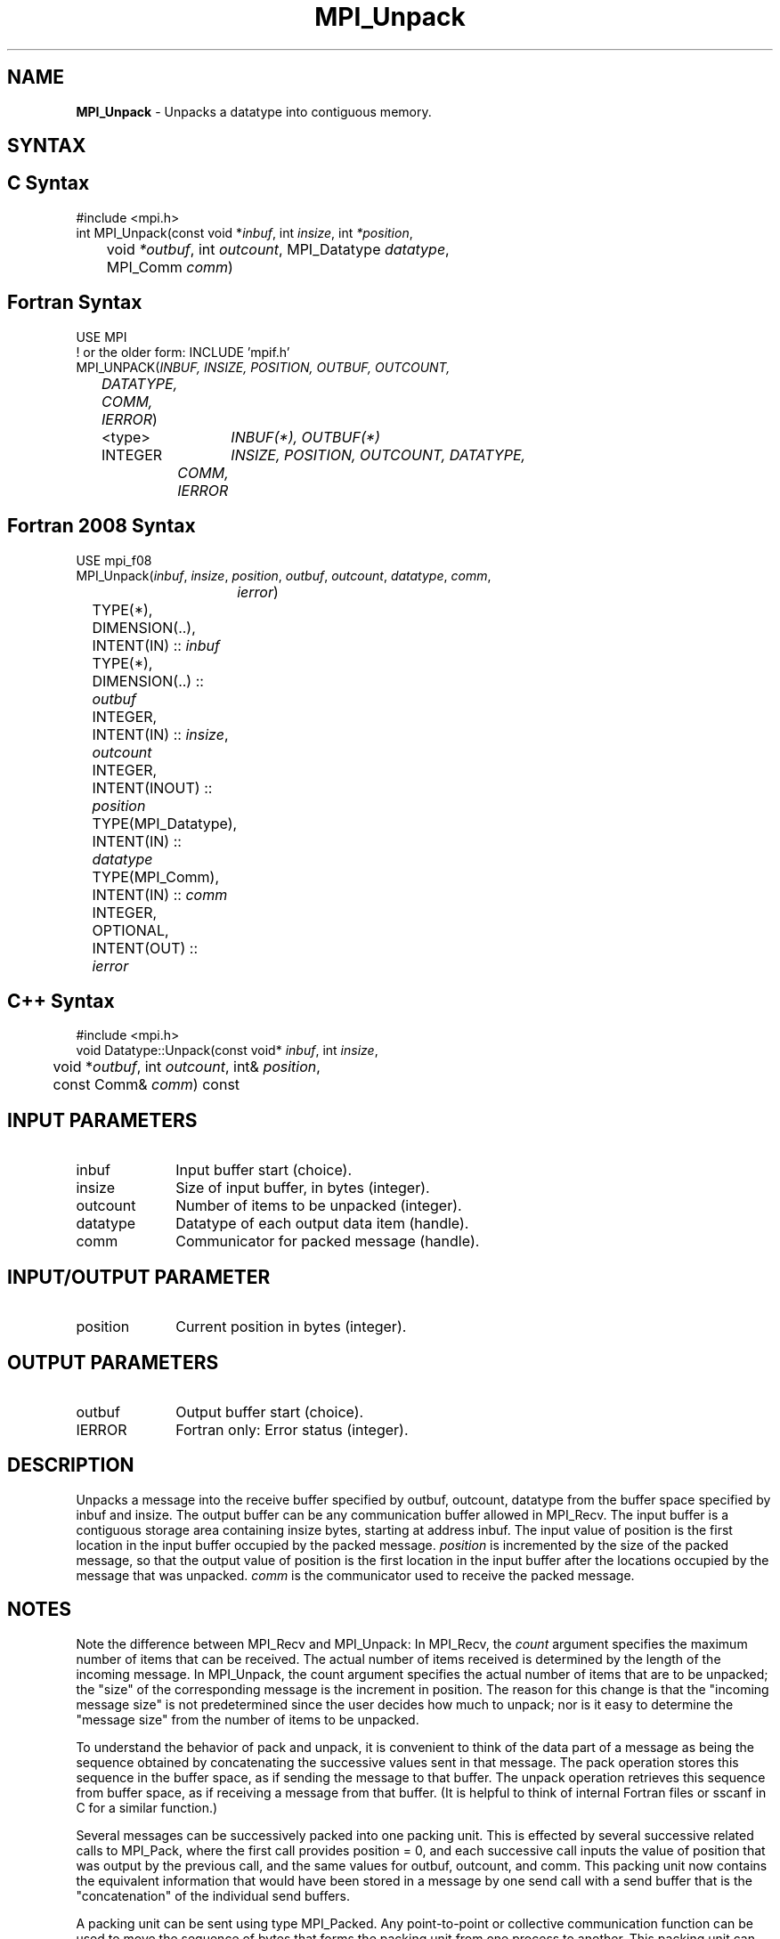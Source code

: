.\" -*- nroff -*-
.\" Copyright 2013 Los Alamos National Security, LLC. All rights reserved.
.\" Copyright 2010 Cisco Systems, Inc.  All rights reserved.
.\" Copyright 2006-2008 Sun Microsystems, Inc.
.\" Copyright (c) 1996 Thinking Machines Corporation
.\" $COPYRIGHT$
.TH MPI_Unpack 3 "Aug 26, 2020" "4.0.5" "Open MPI"
.SH NAME
\fBMPI_Unpack\fP \- Unpacks a datatype into contiguous memory.

.SH SYNTAX
.ft R
.SH C Syntax
.nf
#include <mpi.h>
int MPI_Unpack(const void *\fIinbuf\fP, int\fI insize\fP, int\fI *position\fP,
	void\fI *outbuf\fP, int\fI outcount\fP, MPI_Datatype\fI datatype\fP,
	MPI_Comm\fI comm\fP)

.fi
.SH Fortran Syntax
.nf
USE MPI
! or the older form: INCLUDE 'mpif.h'
MPI_UNPACK(\fIINBUF, INSIZE, POSITION, OUTBUF, OUTCOUNT,
	DATATYPE, COMM, IERROR\fP)
	<type>	\fIINBUF(*), OUTBUF(*)\fP
	INTEGER	\fIINSIZE, POSITION, OUTCOUNT, DATATYPE,
		COMM, IERROR\fP

.fi
.SH Fortran 2008 Syntax
.nf
USE mpi_f08
MPI_Unpack(\fIinbuf\fP, \fIinsize\fP, \fIposition\fP, \fIoutbuf\fP, \fIoutcount\fP, \fIdatatype\fP, \fIcomm\fP,
		\fIierror\fP)
	TYPE(*), DIMENSION(..), INTENT(IN) :: \fIinbuf\fP
	TYPE(*), DIMENSION(..) :: \fIoutbuf\fP
	INTEGER, INTENT(IN) :: \fIinsize\fP, \fIoutcount\fP
	INTEGER, INTENT(INOUT) :: \fIposition\fP
	TYPE(MPI_Datatype), INTENT(IN) :: \fIdatatype\fP
	TYPE(MPI_Comm), INTENT(IN) :: \fIcomm\fP
	INTEGER, OPTIONAL, INTENT(OUT) :: \fIierror\fP

.fi
.SH C++ Syntax
.nf
#include <mpi.h>
void Datatype::Unpack(const void* \fIinbuf\fP, int \fIinsize\fP,
	void *\fIoutbuf\fP, int \fIoutcount\fP, int& \fIposition\fP,
	const Comm& \fIcomm\fP) const

.fi
.SH INPUT PARAMETERS
.ft R
.TP 1i
inbuf
Input buffer start (choice).
.TP 1i
insize
Size of input buffer, in bytes (integer).
.TP 1i
outcount
Number of items to be unpacked (integer).
.TP 1i
datatype
Datatype of each output data item (handle).
.TP 1i
comm
Communicator for packed message (handle).
.sp
.SH INPUT/OUTPUT PARAMETER
.ft R
.TP 1i
position
Current position in bytes (integer).

.SH OUTPUT PARAMETERS
.ft R
.TP 1i
outbuf
Output buffer start (choice).
.ft R
.TP 1i
IERROR
Fortran only: Error status (integer).

.SH DESCRIPTION
.ft R
Unpacks a message into the receive buffer specified by outbuf, outcount, datatype from the buffer space specified by inbuf and insize. The output buffer can be any communication buffer allowed in MPI_Recv. The input buffer is a contiguous storage area containing insize bytes, starting at address inbuf. The input value of position is the first location in the input buffer occupied by the packed message. \fIposition\fP is incremented by the size of the packed message, so that the output value of position is the first location in the input buffer after the locations occupied by the message that was unpacked. \fIcomm\fP is the communicator used to receive the packed message.

.SH NOTES
Note the difference between MPI_Recv and MPI_Unpack: In MPI_Recv, the \fIcount\fP argument specifies the maximum number of items that can be received. The actual number of items received is determined by the length of the incoming message. In MPI_Unpack, the count argument specifies the actual number of items that are to be unpacked; the "size" of the corresponding message is the increment in position. The reason for this change is that the "incoming message size" is not predetermined since the user decides how much to unpack; nor is it easy to determine the "message size" from the number of items to be unpacked.
.sp
To understand the behavior of pack and unpack, it is convenient to think of the data part of a message as being the sequence obtained by concatenating the successive values sent in that message. The pack operation stores this sequence in the buffer space, as if sending the message to that buffer. The unpack operation retrieves this sequence from buffer space, as if receiving a message from that buffer. (It is helpful to think of internal Fortran files or sscanf in C for a similar function.)
.sp
Several messages can be successively packed into one packing unit. This is effected by several successive related calls to MPI_Pack, where the first call provides position = 0, and each successive call inputs the value of position that was output by the previous call, and the same values for outbuf, outcount, and comm. This packing unit now contains the equivalent information that would have been stored in a message by one send call with a send buffer that is the "concatenation" of the individual send buffers.
.sp
A packing unit can be sent using type MPI_Packed. Any point-to-point or collective communication function can be used to move the sequence of bytes that forms the packing unit from one process to another. This packing unit can now be received using any receive operation, with any datatype: The type-matching rules are relaxed for messages sent with type MPI_Packed.
.sp
A message sent with any type (including MPI_Packed) can be received using the type MPI_Packed. Such a message can then be unpacked by calls to MPI_Unpack.
.sp
A packing unit (or a message created by a regular, "typed" send) can be unpacked into several successive messages. This is effected by several successive related calls to MPI_Unpack, where the first call provides position = 0, and each successive call inputs the value of position that was output by the previous call, and the same values for inbuf, insize, and comm.
.sp
The concatenation of two packing units is not necessarily a packing unit; nor is a substring of a packing unit necessarily a packing unit. Thus, one cannot concatenate two packing units and then unpack the result as one packing unit; nor can one unpack a substring of a packing unit as a separate packing unit. Each packing unit that was created by a related sequence of pack calls or by a regular send must be unpacked as a unit, by a sequence of related unpack calls.

.SH ERRORS
Almost all MPI routines return an error value; C routines as the value of the function and Fortran routines in the last argument. C++ functions do not return errors. If the default error handler is set to MPI::ERRORS_THROW_EXCEPTIONS, then on error the C++ exception mechanism will be used to throw an MPI::Exception object.
.sp
Before the error value is returned, the current MPI error handler is
called. By default, this error handler aborts the MPI job, except for I/O function errors. The error handler may be changed with MPI_Comm_set_errhandler; the predefined error handler MPI_ERRORS_RETURN may be used to cause error values to be returned. Note that MPI does not guarantee that an MPI program can continue past an error.

.SH SEE ALSO
.ft R
MPI_Pack
.br
MPI_Pack_size

